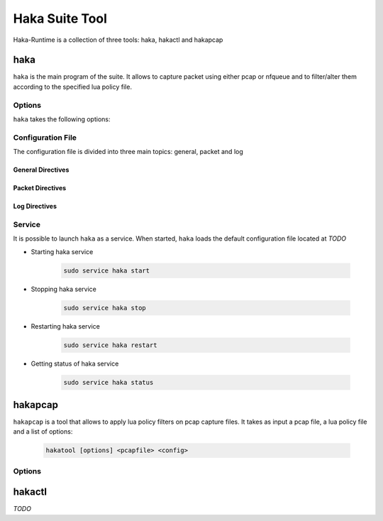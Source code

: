 .. highlightlang:: ini

Haka Suite Tool
===============

Haka-Runtime is a collection of three tools: haka, hakactl and hakapcap

haka
----

.. program:: haka

``haka`` is the main program of the suite. It allows to capture packet using either pcap or nfqueue and to filter/alter them according to the specified lua policy file.

Options
^^^^^^^

``haka`` takes the following options:

.. option:: -h, --help

    Display usage and options information

.. option:: --version

    Display version information

.. option:: -d, --debug

    Display debug output

.. option:: --no-daemon

    Do not run haka as daemon

.. option:: -c, --config

    Read setup configuration from given file

Configuration File
^^^^^^^^^^^^^^^^^^
The configuration file is divided into three main topics: general, packet and log

General Directives
""""""""""""""""""

.. describe:: configuration

    Set the path of the lua policy file

.. describe:: thread

    Set the number of thread to use. By default, all system thread will be used

.. describe:: pass-through

    Activate pass-through mode (yes/no option)

Packet Directives
"""""""""""""""""

.. describe:: module

    Set the packet capture module. Possible values are : ``packet/pcap`` and ``packet/nfqueue``

.. describe:: interfaces

    List of comma-separated interfaces

    Example of possible values : ::

            # Capture loopback traffic
            interfaces = "lo"
            # Capture on interface eth1 and eth2 (nfqueue mode only)
            # interfaces = "eth1, eth2"
            # Capture on all interfaces (nfqueue mode only)
            # interfaces = "any"

.. describe:: dump

    Nfqueue's directive. Save output in pcap files (yes/no option)

.. describe:: dump_input

    Nfqueue's directive. Save received packets in the specified pcap file capture

.. describe:: dump_output
    
    Nfqueue's directive. Save not filtered packets in the specified pcap file capture

.. describe:: dump_drop
    
    Nfqueue's directive. Save filtered packets in the specified pcap file capture

    An example to set packet dumping for nfqueue (only revceived and filtered packets will be saved in pcap files) : ::

            dump = true
            dump_input = "/tmp/input.pcap"
            dump_drop = "/tmp/drop.pcap"


.. describe:: file

    Pcap's directive. Read packets from a pcap file. ``interfaces`` must be commented out

.. describe:: output

    Pcap's directive. Save not filtered packets to the specified pcap output file

    Example of capturing packets from a pcap file and saving not filtered ones in a pcap output file : ::

            #interfaces <-- commented out
            file = "/tmp/input.pcap"
            output = "/tmp/output.pcap"

Log Directives
""""""""""""""

.. describe:: log

    Set the logging module.

Service
^^^^^^^

It is possible to launch ``haka`` as a service. When started, ``haka`` loads the default configuration file located at *TODO*

* Starting haka service

    .. code-block:: bash
    
        sudo service haka start

* Stopping haka service

    .. code-block:: bash
            
        sudo service haka stop


* Restarting haka service

    .. code-block:: bash
            
        sudo service haka restart


* Getting status of haka service

    .. code-block:: bash
            
        sudo service haka status


hakapcap
--------

.. program:: hakapcap

``hakapcap`` is a tool that allows to apply lua policy filters on pcap capture files. It takes as input a pcap file, a lua policy file and a list of options:

    .. code-block:: bash
        
         hakatool [options] <pcapfile> <config>

Options
^^^^^^^

.. option:: -h, --help

    Display usage and options information

.. option:: --version

    Display version information

.. option:: -d, --debug
    
    Display debug output
         
.. option:: --pass-through

    Run in pass-through mode (probe mode).

.. option:: -o <output>

    Save not filtered packets

hakactl
-------

.. program:: hakactl

*TODO*
